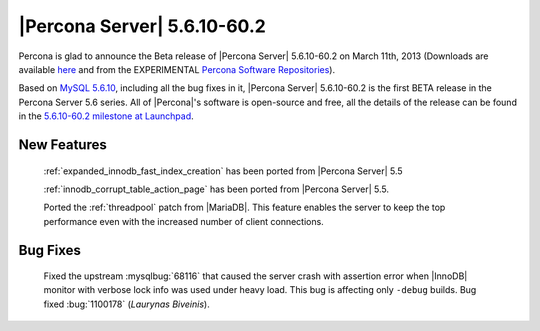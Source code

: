 .. rn:: 5.6.10-60.2

==============================
 |Percona Server| 5.6.10-60.2
==============================

Percona is glad to announce the Beta release of |Percona Server| 5.6.10-60.2 on March 11th, 2013 (Downloads are available `here <http://www.percona.com/downloads/Percona-Server-5.6/Percona-Server-5.6.10-60.2/>`_ and from the EXPERIMENTAL `Percona Software Repositories <http://www.percona.com/docs/wiki/repositories:start>`_).

Based on `MySQL 5.6.10 <http://dev.mysql.com/doc/relnotes/mysql/5.6/en/news-5-6-10.html>`_, including all the bug fixes in it, |Percona Server| 5.6.10-60.2 is the first BETA release in the Percona Server 5.6 series. All of |Percona|'s software is open-source and free, all the details of the release can be found in the `5.6.10-60.2 milestone at Launchpad <https://launchpad.net/percona-server/+milestone/5.6.10-60.2>`_.

New Features
=============

 :ref:`expanded_innodb_fast_index_creation` has been ported from |Percona Server| 5.5

 :ref:`innodb_corrupt_table_action_page` has been ported from |Percona Server| 5.5.

 Ported the :ref:`threadpool` patch from |MariaDB|. This feature enables the server to keep the top performance even with the increased number of client connections.

Bug Fixes
==========

 Fixed the upstream :mysqlbug:`68116` that caused the server crash with assertion error when |InnoDB| monitor with verbose lock info was used under heavy load. This bug is affecting only ``-debug`` builds. Bug fixed :bug:`1100178` (*Laurynas Biveinis*).
